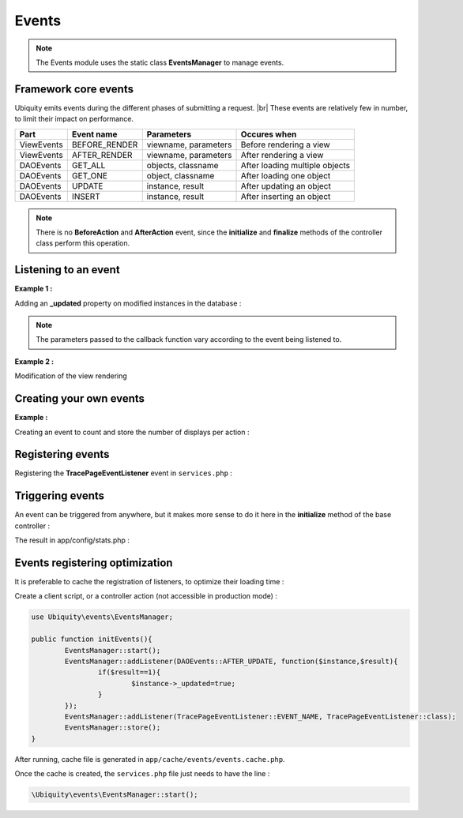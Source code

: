 .. _events:
Events
======

.. note::
   The Events module uses the static class **EventsManager** to manage events.
   

Framework core events
---------------------

Ubiquity emits events during the different phases of submitting a request. |br|
These events are relatively few in number, to limit their impact on performance.

+-----------------+-----------------+---------------------------+------------------------------------------------------------------------+
|Part             |Event name       | Parameters                |Occures when                                                            |
+=================+=================+===========================+========================================================================+
|ViewEvents       |BEFORE_RENDER    | viewname, parameters      |Before rendering a view                                                 |
+-----------------+-----------------+---------------------------+------------------------------------------------------------------------+
|ViewEvents       |AFTER_RENDER     | viewname, parameters      |After rendering a view                                                  |
+-----------------+-----------------+---------------------------+------------------------------------------------------------------------+
|DAOEvents        |GET_ALL          | objects, classname        |After loading multiple objects                                          |
+-----------------+-----------------+---------------------------+------------------------------------------------------------------------+
|DAOEvents        |GET_ONE          | object, classname         |After loading one object                                                |
+-----------------+-----------------+---------------------------+------------------------------------------------------------------------+
|DAOEvents        |UPDATE           | instance, result          |After updating an object                                                |
+-----------------+-----------------+---------------------------+------------------------------------------------------------------------+
|DAOEvents        |INSERT           | instance, result          |After inserting an object                                               |
+-----------------+-----------------+---------------------------+------------------------------------------------------------------------+

.. note::
   There is no **BeforeAction** and **AfterAction** event, since the **initialize** and **finalize** methods of the controller class perform this operation.

Listening to an event
---------------------
**Example 1 :**

Adding an **_updated** property on modified instances in the database :

.. code-block:: php
   :linenos:
   :caption: app/config/services.php
   
   use Ubiquity\events\EventsManager;
   use Ubiquity\events\DAOEvents;
   
   ...
   
	EventsManager::addListener(DAOEvents::AFTER_UPDATE, function($instance,$result){
		if($result==1){
			$instance->_updated=true;
		}
	});

.. note::
   The parameters passed to the callback function vary according to the event being listened to.

**Example 2 :**

Modification of the view rendering

.. code-block:: php
   :linenos:
   :caption: app/config/services.php
   
   use Ubiquity\events\EventsManager;
   use Ubiquity\events\ViewEvents;
   
   ...
   
	EventsManager::addListener(ViewEvents::AFTER_RENDER,function(&$render,$viewname,$datas){
		$render='<h1>'.$viewname.'</h1>'.$render;
	});

Creating your own events
------------------------

**Example :**

Creating an event to count and store the number of displays per action :

.. code-block:: php
   :linenos:
   :caption: app/eventListener/TracePageEventListener.php
   
	namespace eventListener;
	
	use Ubiquity\events\EventListenerInterface;
	use Ubiquity\utils\base\UArray;
	
	class TracePageEventListener implements EventListenerInterface {
		const EVENT_NAME = 'tracePage';
	
		public function on(&...$params) {
			$filename = \ROOT . \DS . 'config\stats.php';
			$stats = [ ];
			if (file_exists ( $filename )) {
				$stats = include $filename;
			}
			$page = $params [0] . '::' . $params [1];
			$value = $stats [$page] ?? 0;
			$value ++;
			$stats [$page] = $value;
			UArray::save ( $stats, $filename );
		}
	}

Registering events
------------------

Registering the **TracePageEventListener** event in ``services.php`` :

.. code-block:: php
   :linenos:
   :caption: app/config/services.php
   
	use Ubiquity\events\EventsManager;
	use eventListener\TracePageEventListener;
	
	...
	
	EventsManager::addListener(TracePageEventListener::EVENT_NAME, TracePageEventListener::class);

Triggering events
-----------------

An event can be triggered from anywhere, but it makes more sense to do it here in the **initialize** method of the base controller :

.. code-block:: php
   :linenos:
   :caption: app/controllers/ControllerBase.php
   :emphasize-lines: 16-18
   
	namespace controllers;
	
	use Ubiquity\controllers\Controller;
	use Ubiquity\utils\http\URequest;
	use Ubiquity\events\EventsManager;
	use eventListener\TracePageEventListener;
	use Ubiquity\controllers\Startup;
	
	/**
	 * ControllerBase.
	 **/
	abstract class ControllerBase extends Controller{
		protected $headerView = "@activeTheme/main/vHeader.html";
		protected $footerView = "@activeTheme/main/vFooter.html";
		public function initialize() {
			$controller=Startup::getController();
			$action=Startup::getAction();
			EventsManager::trigger(TracePageEventListener::EVENT_NAME, $controller,$action);
			if (! URequest::isAjax ()) {
				$this->loadView ( $this->headerView );
			}
		}
		public function finalize() {
			if (! URequest::isAjax ()) {
				$this->loadView ( $this->footerView );
			}
		}
	}

The result in app/config/stats.php :

.. code-block:: php
   :caption: app/config/stats.php
   
   return array(
		"controllers\\IndexController::index"=>5,
		"controllers\\IndexController::ct"=>1,
		"controllers\\NewController::index"=>1,
		"controllers\\TestUCookieController::index"=>1
	);
	
Events registering optimization
-------------------------------

It is preferable to cache the registration of listeners, to optimize their loading time :

Create a client script, or a controller action (not accessible in production mode) :

.. code-block:: php
   
	use Ubiquity\events\EventsManager;
   
	public function initEvents(){
		EventsManager::start();
		EventsManager::addListener(DAOEvents::AFTER_UPDATE, function($instance,$result){
			if($result==1){
				$instance->_updated=true;
			}
		});
		EventsManager::addListener(TracePageEventListener::EVENT_NAME, TracePageEventListener::class);
		EventsManager::store();
	}
	
After running, cache file is generated in ``app/cache/events/events.cache.php``.

Once the cache is created, the ``services.php`` file just needs to have the line :

.. code-block:: php
   
   \Ubiquity\events\EventsManager::start();


.. |br| raw:: html

   <br />